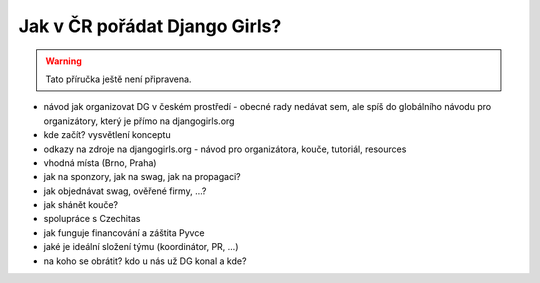 Jak v ČR pořádat Django Girls?
==============================

.. warning::
    Tato příručka ještě není připravena.

- návod jak organizovat DG v českém prostředí - obecné rady nedávat sem, ale spíš do globálního návodu pro organizátory, který je přímo na djangogirls.org
- kde začít? vysvětlení konceptu
- odkazy na zdroje na djangogirls.org - návod pro organizátora, kouče, tutoriál, resources
- vhodná místa (Brno, Praha)
- jak na sponzory, jak na swag, jak na propagaci?
- jak objednávat swag, ověřené firmy, ...?
- jak shánět kouče?
- spolupráce s Czechitas
- jak funguje financování a záštita Pyvce
- jaké je ideální složení týmu (koordinátor, PR, ...)
- na koho se obrátit? kdo u nás už DG konal a kde?

.. image:: ../_static/images/pylady.svg
    :width: 20%
    :align: center
